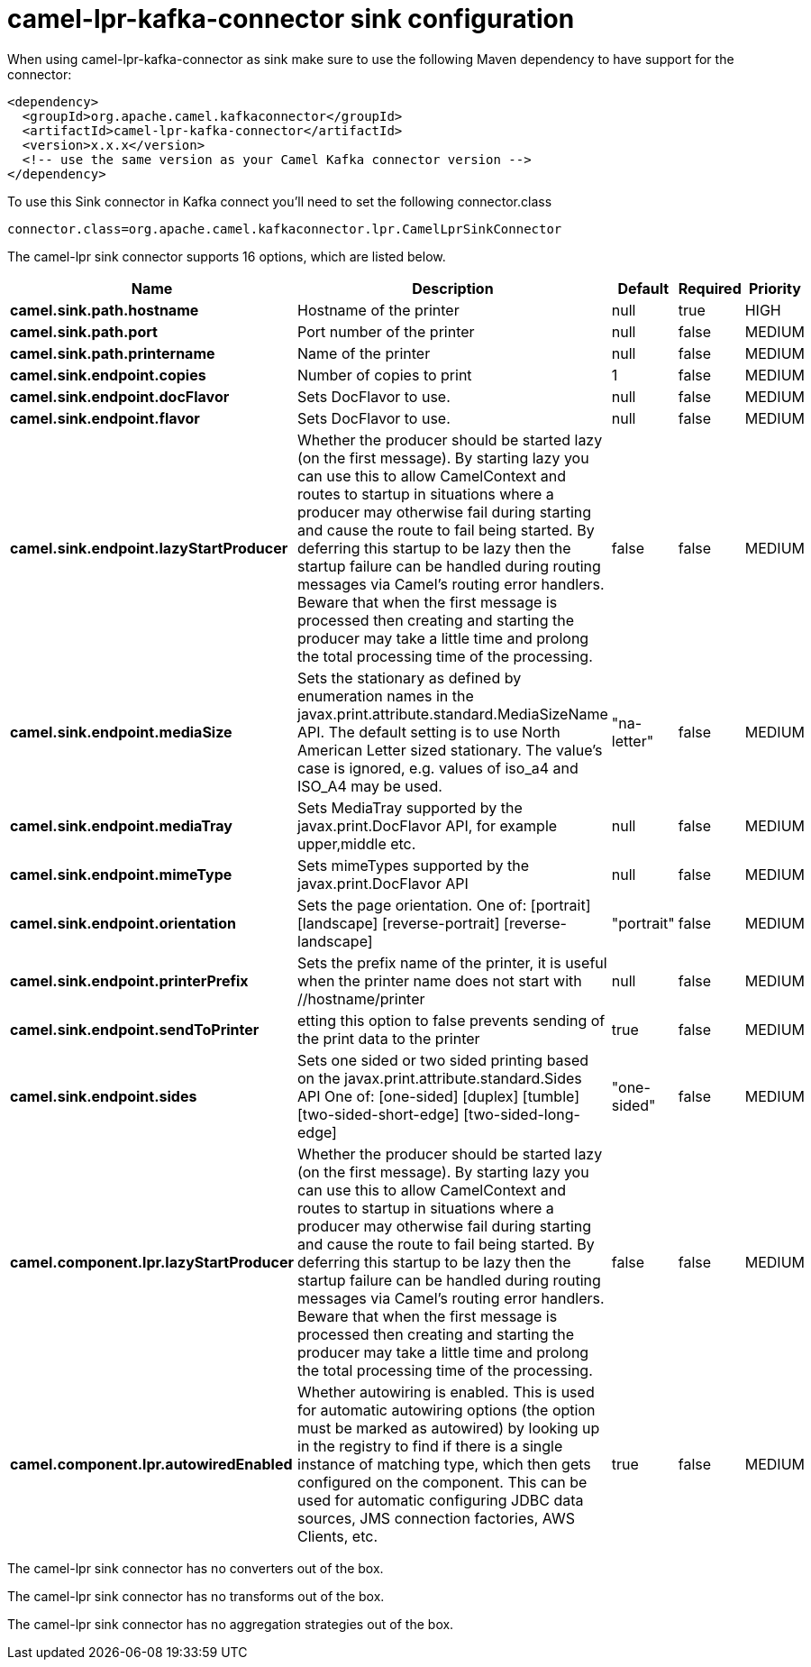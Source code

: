 // kafka-connector options: START
[[camel-lpr-kafka-connector-sink]]
= camel-lpr-kafka-connector sink configuration

When using camel-lpr-kafka-connector as sink make sure to use the following Maven dependency to have support for the connector:

[source,xml]
----
<dependency>
  <groupId>org.apache.camel.kafkaconnector</groupId>
  <artifactId>camel-lpr-kafka-connector</artifactId>
  <version>x.x.x</version>
  <!-- use the same version as your Camel Kafka connector version -->
</dependency>
----

To use this Sink connector in Kafka connect you'll need to set the following connector.class

[source,java]
----
connector.class=org.apache.camel.kafkaconnector.lpr.CamelLprSinkConnector
----


The camel-lpr sink connector supports 16 options, which are listed below.



[width="100%",cols="2,5,^1,1,1",options="header"]
|===
| Name | Description | Default | Required | Priority
| *camel.sink.path.hostname* | Hostname of the printer | null | true | HIGH
| *camel.sink.path.port* | Port number of the printer | null | false | MEDIUM
| *camel.sink.path.printername* | Name of the printer | null | false | MEDIUM
| *camel.sink.endpoint.copies* | Number of copies to print | 1 | false | MEDIUM
| *camel.sink.endpoint.docFlavor* | Sets DocFlavor to use. | null | false | MEDIUM
| *camel.sink.endpoint.flavor* | Sets DocFlavor to use. | null | false | MEDIUM
| *camel.sink.endpoint.lazyStartProducer* | Whether the producer should be started lazy (on the first message). By starting lazy you can use this to allow CamelContext and routes to startup in situations where a producer may otherwise fail during starting and cause the route to fail being started. By deferring this startup to be lazy then the startup failure can be handled during routing messages via Camel's routing error handlers. Beware that when the first message is processed then creating and starting the producer may take a little time and prolong the total processing time of the processing. | false | false | MEDIUM
| *camel.sink.endpoint.mediaSize* | Sets the stationary as defined by enumeration names in the javax.print.attribute.standard.MediaSizeName API. The default setting is to use North American Letter sized stationary. The value's case is ignored, e.g. values of iso_a4 and ISO_A4 may be used. | "na-letter" | false | MEDIUM
| *camel.sink.endpoint.mediaTray* | Sets MediaTray supported by the javax.print.DocFlavor API, for example upper,middle etc. | null | false | MEDIUM
| *camel.sink.endpoint.mimeType* | Sets mimeTypes supported by the javax.print.DocFlavor API | null | false | MEDIUM
| *camel.sink.endpoint.orientation* | Sets the page orientation. One of: [portrait] [landscape] [reverse-portrait] [reverse-landscape] | "portrait" | false | MEDIUM
| *camel.sink.endpoint.printerPrefix* | Sets the prefix name of the printer, it is useful when the printer name does not start with //hostname/printer | null | false | MEDIUM
| *camel.sink.endpoint.sendToPrinter* | etting this option to false prevents sending of the print data to the printer | true | false | MEDIUM
| *camel.sink.endpoint.sides* | Sets one sided or two sided printing based on the javax.print.attribute.standard.Sides API One of: [one-sided] [duplex] [tumble] [two-sided-short-edge] [two-sided-long-edge] | "one-sided" | false | MEDIUM
| *camel.component.lpr.lazyStartProducer* | Whether the producer should be started lazy (on the first message). By starting lazy you can use this to allow CamelContext and routes to startup in situations where a producer may otherwise fail during starting and cause the route to fail being started. By deferring this startup to be lazy then the startup failure can be handled during routing messages via Camel's routing error handlers. Beware that when the first message is processed then creating and starting the producer may take a little time and prolong the total processing time of the processing. | false | false | MEDIUM
| *camel.component.lpr.autowiredEnabled* | Whether autowiring is enabled. This is used for automatic autowiring options (the option must be marked as autowired) by looking up in the registry to find if there is a single instance of matching type, which then gets configured on the component. This can be used for automatic configuring JDBC data sources, JMS connection factories, AWS Clients, etc. | true | false | MEDIUM
|===



The camel-lpr sink connector has no converters out of the box.





The camel-lpr sink connector has no transforms out of the box.





The camel-lpr sink connector has no aggregation strategies out of the box.
// kafka-connector options: END
